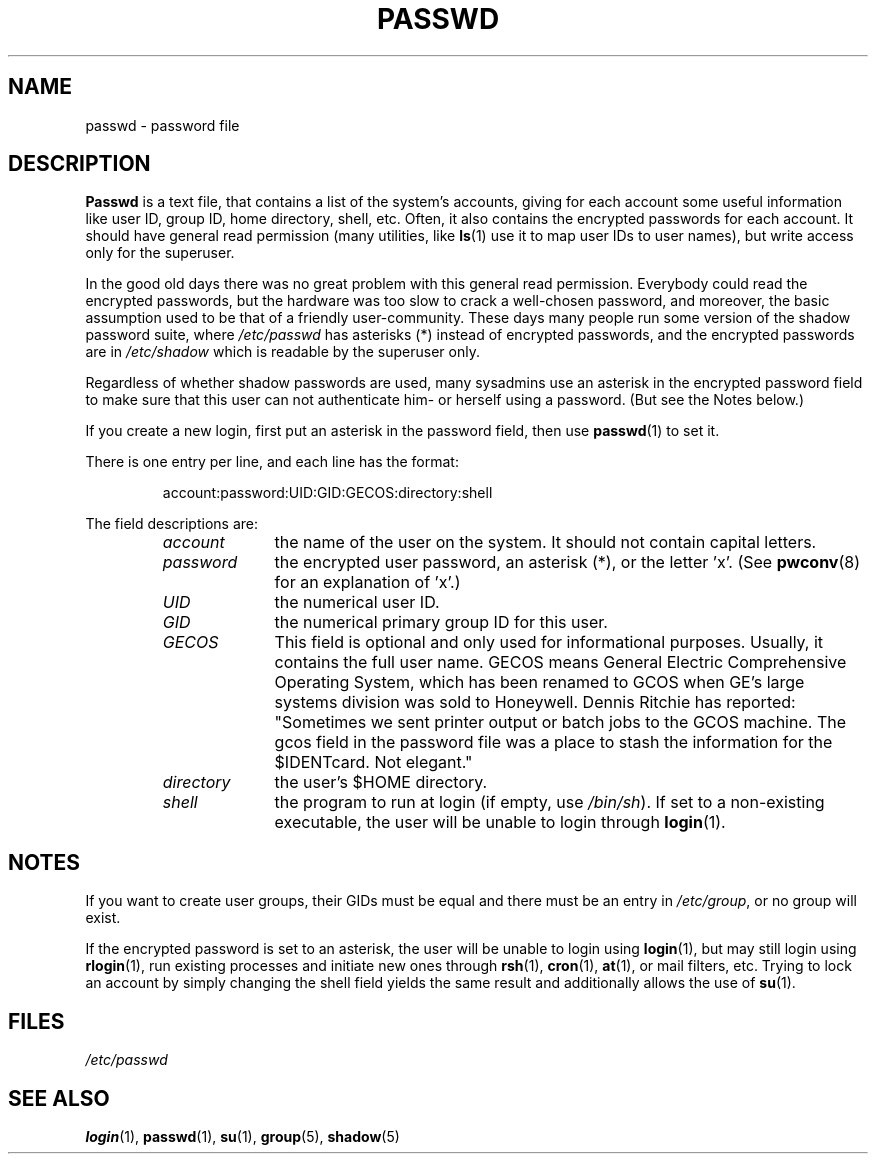 .\" Copyright (c) 1993 Michael Haardt (michael@moria.de), Fri Apr  2 11:32:09 MET DST 1993
.\"
.\" This is free documentation; you can redistribute it and/or
.\" modify it under the terms of the GNU General Public License as
.\" published by the Free Software Foundation; either version 2 of
.\" the License, or (at your option) any later version.
.\"
.\" The GNU General Public License's references to "object code"
.\" and "executables" are to be interpreted as the output of any
.\" document formatting or typesetting system, including
.\" intermediate and printed output.
.\"
.\" This manual is distributed in the hope that it will be useful,
.\" but WITHOUT ANY WARRANTY; without even the implied warranty of
.\" MERCHANTABILITY or FITNESS FOR A PARTICULAR PURPOSE.  See the
.\" GNU General Public License for more details.
.\"
.\" You should have received a copy of the GNU General Public
.\" License along with this manual; if not, write to the Free
.\" Software Foundation, Inc., 59 Temple Place, Suite 330, Boston, MA 02111,
.\" USA.
.\"
.\" Modified Sun Jul 25 10:46:28 1993 by Rik Faith (faith@cs.unc.edu)
.\" Modified Sun Aug 21 18:12:27 1994 by Rik Faith (faith@cs.unc.edu)
.\" Modified Sun Jun 18 01:53:57 1995 by Andries Brouwer (aeb@cwi.nl)
.\" Modified Mon Jan  5 20:24:40 MET 1998 by Michael Haardt
.\"  (michael@cantor.informatik.rwth-aachen.de)
.TH PASSWD 5 1998-01-05 "File formats" "Linux Programmer's Manual"
.SH NAME
passwd \- password file
.SH DESCRIPTION
.B Passwd
is a text file, that contains a list of the system's accounts,
giving for each account some useful information like user ID,
group ID, home directory, shell, etc.
Often, it also contains the encrypted passwords for each account.
It should have general read permission (many utilities, like
.BR ls (1)
use it to map user IDs to user names), but write access only for the
superuser.
.PP
In the good old days there was no great problem with this general
read permission.
Everybody could read the encrypted passwords, but the
hardware was too slow to crack a well-chosen password, and moreover, the
basic assumption used to be that of a friendly user-community.
These days many people run some version of the shadow password suite, where
.I /etc/passwd
has asterisks (*) instead of encrypted passwords,
and the encrypted passwords are in
.I /etc/shadow
which is readable by the superuser only.
.PP
Regardless of whether shadow passwords are used, many sysadmins
use an asterisk in the encrypted password field to make sure
that this user can not authenticate him- or herself using a
password. (But see the Notes below.)
.PP
If you create a new login, first put an asterisk in the password field,
then use
.BR passwd (1)
to set it.
.PP
There is one entry per line, and each line has the format:
.sp
.RS
account:password:UID:GID:GECOS:directory:shell
.RE
.sp
The field descriptions are:
.RS
.TP 1.0in
.I account
the name of the user on the system.
It should not contain capital letters.
.TP
.I password
the encrypted user password, an asterisk (*), or the letter 'x'.
(See
.BR pwconv (8)
for an explanation of 'x'.)
.TP
.I UID
the numerical user ID.
.TP
.I GID
the numerical primary group ID for this user.
.TP
.I GECOS
This field is optional and only used for informational purposes.
Usually, it contains the full user name.
GECOS means General Electric
Comprehensive Operating System, which has been renamed to GCOS when
GE's large systems division was sold to Honeywell.
Dennis Ritchie has reported: "Sometimes we sent printer output or
batch jobs to the GCOS machine.
The gcos field in the password file was a place to stash the
information for the $IDENTcard.
Not elegant."
.TP
.I directory
the user's $HOME directory.
.TP
.I shell
the program to run at login (if empty, use
.IR /bin/sh ).
If set to a non-existing executable, the user will be unable to login
through
.BR login (1).
.RE
.SH NOTES
If you want to create
user groups, their GIDs must be equal and there must be an entry in
\fI/etc/group\fP, or no group will exist.
.PP
If the encrypted password is set to an asterisk, the user will be unable
to login using
.BR login (1),
but may still login using
.BR rlogin (1),
run existing processes and initiate new ones through
.BR rsh (1),
.BR cron (1),
.BR at (1),
or mail filters, etc.
Trying to lock an account by simply changing the
shell field yields the same result and additionally allows the use of
.BR su (1).
.SH FILES
.I /etc/passwd
.SH "SEE ALSO"
.BR login (1),
.BR passwd (1),
.BR su (1),
.BR group (5),
.BR shadow (5)

